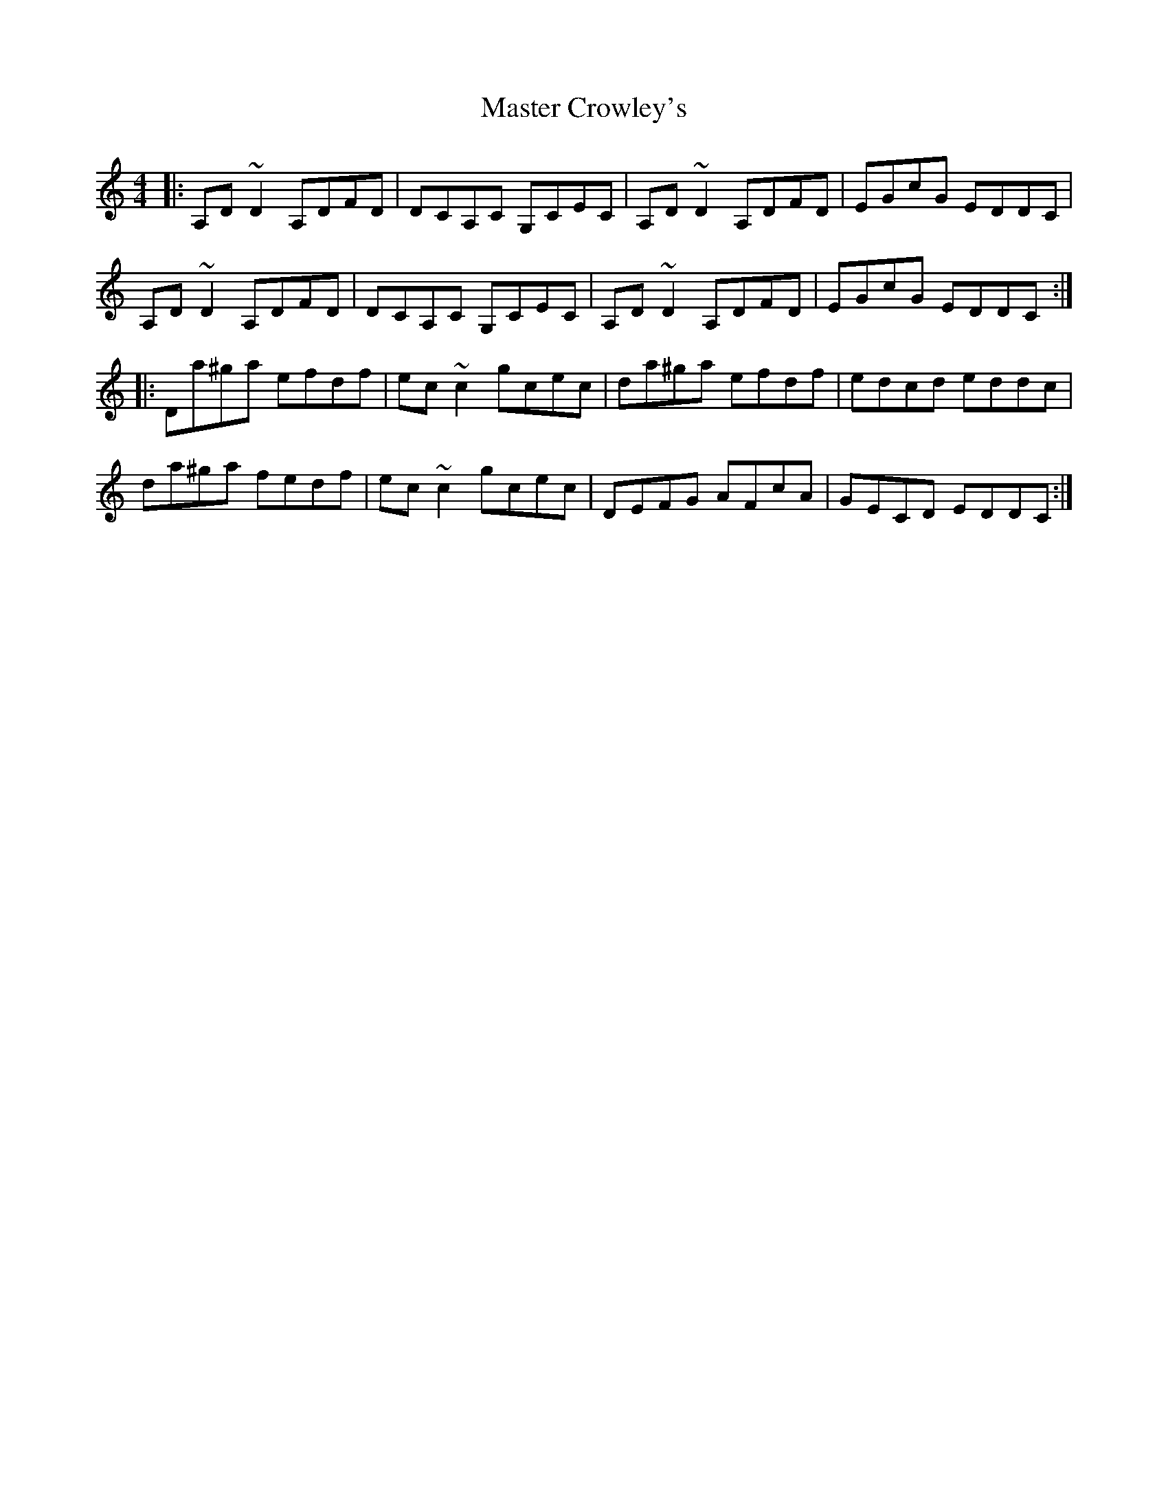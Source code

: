 X: 25828
T: Master Crowley's
R: reel
M: 4/4
K: Ddorian
|:A,D ~D2 A,DFD|DCA,C G,CEC|A,D ~D2 A,DFD|EGcG EDDC|
A,D ~D2 A,DFD|DCA,C G,CEC|A,D ~D2 A,DFD|EGcG EDDC:|
|:Da^ga efdf|ec ~c2 gcec|da^ga efdf|edcd eddc|
da^ga fedf|ec ~c2 gcec|DEFG AFcA|GECD EDDC:|

